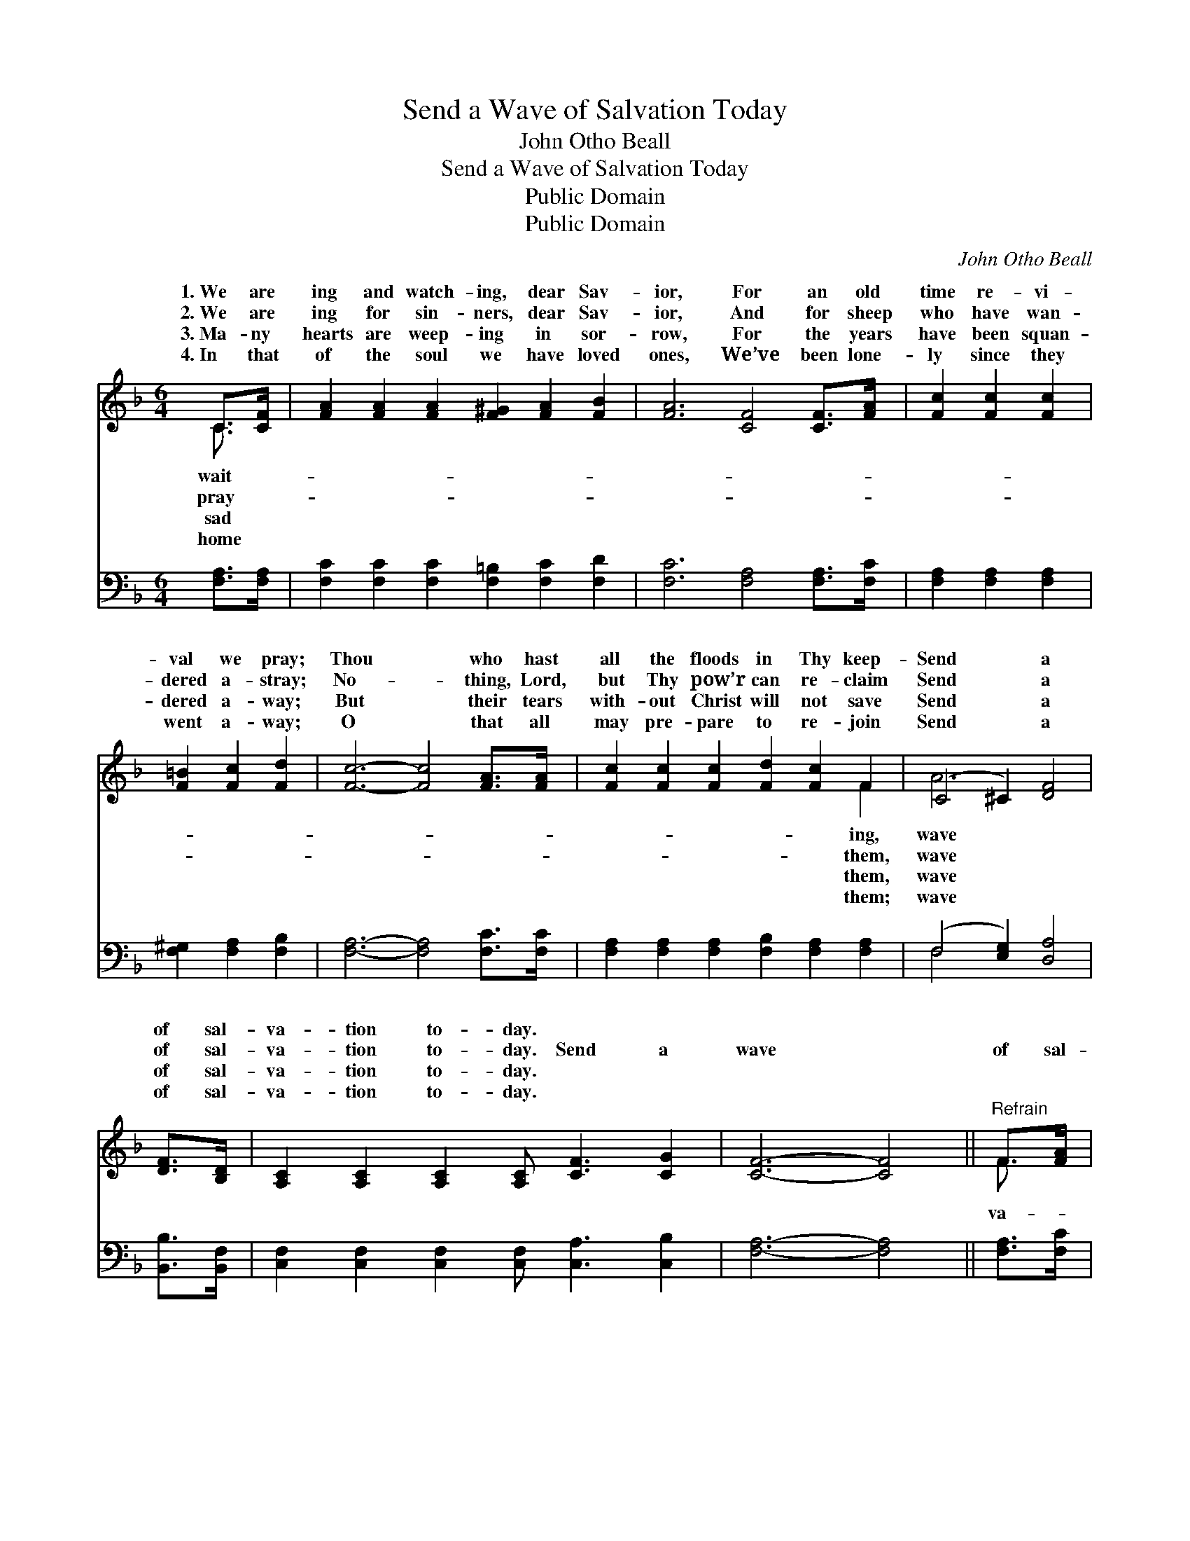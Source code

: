 X:1
T:Send a Wave of Salvation Today
T:John Otho Beall
T:Send a Wave of Salvation Today
T:Public Domain
T:Public Domain
C:John Otho Beall
Z:Public Domain
%%score ( 1 2 ) ( 3 4 )
L:1/8
M:6/4
K:F
V:1 treble 
V:2 treble 
V:3 bass 
V:4 bass 
V:1
 C>[CF] | [FA]2 [FA]2 [FA]2 [F^G]2 [FA]2 [FB]2 | [FA]6 [CF]4 [CF]>[FA] | [Fc]2 [Fc]2 [Fc]2 | %4
w: 1.~We are|ing and watch- ing, dear Sav-|ior, For an old|time re- vi-|
w: 2.~We are|ing for sin- ners, dear Sav-|ior, And for sheep|who have wan-|
w: 3.~Ma- ny|hearts are weep- ing in sor-|row, For the years|have been squan-|
w: 4.~In that|of the soul we have loved|ones, We’ve been lone-|ly since they|
 [F=B]2 [Fc]2 [Fd]2 | [Fc]6- [Fc]4 [FA]>[FA] | [Fc]2 [Fc]2 [Fc]2 [Fd]2 [Fc]2 F2 | (C4 ^C2) [DF]4 | %8
w: val we pray;|Thou * who hast|all the floods in Thy keep-|Send * a|
w: dered a- stray;|No- * thing, Lord,|but Thy pow’r can re- claim|Send * a|
w: dered a- way;|But * their tears|with- out Christ will not save|Send * a|
w: went a- way;|O * that all|may pre- pare to re- join|Send * a|
 [DF]>[B,D] | [A,C]2 [A,C]2 [A,C]2 [A,C] [CF]3 [CG]2 | [CF]6- [CF]4 ||"^Refrain" F>[FA] | %12
w: of sal-|va- tion to- day. * *|||
w: of sal-|va- tion to- day. Send a|wave *|of sal-|
w: of sal-|va- tion to- day. * *|||
w: of sal-|va- tion to- day. * *|||
 [Fc]2 [Fc]2 [Fc]2 [Fd] [Fc]3 [Fc]2 | [FA]2 [Fc]4- [Fc]4 [CA]>[CA] | %14
w: ||
w: tion, dear Sav- ior, O- ver|ci- ty * and count-|
w: ||
w: ||
 [CA] [CA]3 [CA]2 [DF] [DF]3 [EG]2 | [FA]6- [FA]4 F>[FA] | [Fc]2 [Fc]2 [Fc]2 | [Fd]2 [Fc]2 F2 | %18
w: ||||
w: ry, we pray; To re- deem|and * re- store|lost sin- ners;|Send a wave|
w: ||||
w: ||||
 (C4 ^C2) [DF]4 [DF]>[B,D] | [A,C]2 [A,C]2 [A,C]2 [A,C] [CF]3 [CG]2 | [CF]6- [CF]4 |] %21
w: |||
w: sal- * va- tion to-|||
w: |||
w: |||
V:2
 C3/2 x/ | x12 | x12 | x6 | x6 | x12 | x10 F2 | A6 x4 | x2 | x12 | x10 || F3/2 x/ | x12 | x12 | %14
w: wait-||||||ing,|wave|||||||
w: pray-||||||them,|wave||||va-|||
w: sad||||||them,|wave|||||||
w: home||||||them;|wave|||||||
 x12 | x10 F3/2 x/ | x6 | x4 F2 | A6 x6 | x12 | x10 |] %21
w: |||||||
w: |poor||of|day.|||
w: |||||||
w: |||||||
V:3
 [F,A,]>[F,A,] | [F,C]2 [F,C]2 [F,C]2 [F,=B,]2 [F,C]2 [F,D]2 | [F,C]6 [F,A,]4 [F,A,]>[F,C] | %3
 [F,A,]2 [F,A,]2 [F,A,]2 | [F,^G,]2 [F,A,]2 [F,B,]2 | [F,A,]6- [F,A,]4 [F,C]>[F,C] | %6
 [F,A,]2 [F,A,]2 [F,A,]2 [F,B,]2 [F,A,]2 [F,A,]2 | (F,4 [E,G,]2) [D,A,]4 | [B,,B,]>[B,,F,] | %9
 [C,F,]2 [C,F,]2 [C,F,]2 [C,F,] [C,A,]3 [C,B,]2 | [F,A,]6- [F,A,]4 || [F,A,]>[F,C] | %12
 [F,A,]2 [F,A,]2 [F,A,]2 [F,B,] [F,A,]3 [F,A,]2 | [F,C]2 [F,A,]4- [F,A,]4 F,>F, | %14
 F, F,3 F,2 [D,A,] [D,A,]3 [C,C]2 | [F,C]6- [F,C]4 [F,A,]>[F,C] | [F,A,]2 [F,A,]2 [F,A,]2 | %17
 [F,B,]2 [F,A,]2 [F,A,]2 | (F,4 [E,G,]2) [D,A,]4 [B,,B,]>[B,,F,] | %19
 [C,F,]2 [C,F,]2 [C,F,]2 [C,F,] [C,A,]3 [C,B,]2 | [F,A,]6- [F,A,]4 |] %21
V:4
 x2 | x12 | x12 | x6 | x6 | x12 | x12 | F,4 x6 | x2 | x12 | x10 || x2 | x12 | x10 F,>F, | %14
 F, F,3 F,2 x6 | x12 | x6 | x6 | F,4 x8 | x12 | x10 |] %21

